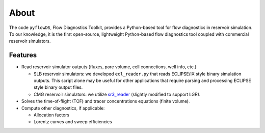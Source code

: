 About
=====

The code ``pyflowDS``, Flow Diagnostics Toolkit, provides a Python-based tool
for flow diagnostics in reservoir simulation. To our knowledge, it is the first
open-source, lightweight Python-based flow diagnostics tool coupled with
commercial reservoir simulators.

Features
--------

- Read reservoir simulator outputs (fluxes, pore volume, cell connections, well
  info, etc.)

  - SLB reservoir simulators: we developed ``ecl_reader.py`` that reads
    ECLIPSE/IX style binary simulation outputs. This script alone may be useful
    for other applications that require parsing and processing ECLIPSE style
    binary output files.
  - CMG reservoir simulators: we utilize
    `sr3_reader
    <https://github.com/nikolai-andrianov/sr3_reader/blob/main/README.md>`_
    (slightly modified to support LGR).

- Solves the time-of-flight (TOF) and tracer concentrations equations (finite
  volume).

- Compute other diagnostics, if applicable:

  - Allocation factors
  - Lorentz curves and sweep efficiencies
